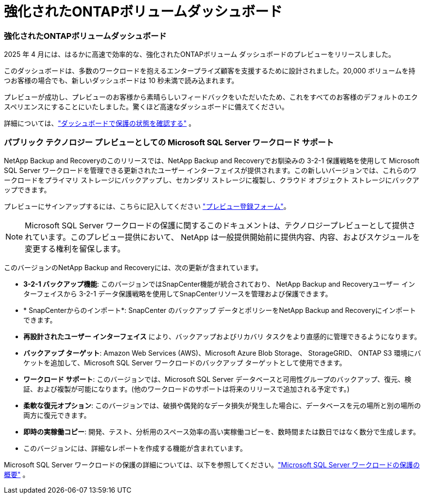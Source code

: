 = 強化されたONTAPボリュームダッシュボード
:allow-uri-read: 




=== 強化されたONTAPボリュームダッシュボード

2025 年 4 月には、はるかに高速で効率的な、強化されたONTAPボリューム ダッシュボードのプレビューをリリースしました。

このダッシュボードは、多数のワークロードを抱えるエンタープライズ顧客を支援するために設計されました。20,000 ボリュームを持つお客様の場合でも、新しいダッシュボードは 10 秒未満で読み込まれます。

プレビューが成功し、プレビューのお客様から素晴らしいフィードバックをいただいたため、これをすべてのお客様のデフォルトのエクスペリエンスにすることにいたしました。驚くほど高速なダッシュボードに備えてください。

詳細については、link:br-use-dashboard.html["ダッシュボードで保護の状態を確認する"] 。



=== パブリック テクノロジー プレビューとしての Microsoft SQL Server ワークロード サポート

NetApp Backup and Recoveryのこのリリースでは、NetApp Backup and Recoveryでお馴染みの 3-2-1 保護戦略を使用して Microsoft SQL Server ワークロードを管理できる更新されたユーザー インターフェイスが提供されます。この新しいバージョンでは、これらのワークロードをプライマリ ストレージにバックアップし、セカンダリ ストレージに複製し、クラウド オブジェクト ストレージにバックアップできます。

プレビューにサインアップするには、こちらに記入してください https://forms.office.com/pages/responsepage.aspx?id=oBEJS5uSFUeUS8A3RRZbOojtBW63mDRDv3ZK50MaTlJUNjdENllaVTRTVFJGSDQ2MFJIREcxN0EwQi4u&route=shorturl["プレビュー登録フォーム"^]。


NOTE: Microsoft SQL Server ワークロードの保護に関するこのドキュメントは、テクノロジープレビューとして提供されています。このプレビュー提供において、 NetApp は一般提供開始前に提供内容、内容、およびスケジュールを変更する権利を留保します。

このバージョンのNetApp Backup and Recoveryには、次の更新が含まれています。

* *3-2-1 バックアップ機能*: このバージョンではSnapCenter機能が統合されており、 NetApp Backup and Recoveryユーザー インターフェイスから 3-2-1 データ保護戦略を使用してSnapCenterリソースを管理および保護できます。
* * SnapCenterからのインポート*: SnapCenter のバックアップ データとポリシーをNetApp Backup and Recoveryにインポートできます。
* *再設計されたユーザー インターフェイス* により、バックアップおよびリカバリ タスクをより直感的に管理できるようになります。
* *バックアップ ターゲット*: Amazon Web Services (AWS)、Microsoft Azure Blob Storage、 StorageGRID、 ONTAP S3 環境にバケットを追加して、Microsoft SQL Server ワークロードのバックアップ ターゲットとして使用できます。
* *ワークロード サポート*: このバージョンでは、Microsoft SQL Server データベースと可用性グループのバックアップ、復元、検証、および複製が可能になります。(他のワークロードのサポートは将来のリリースで追加される予定です。)
* *柔軟な復元オプション*: このバージョンでは、破損や偶発的なデータ損失が発生した場合に、データベースを元の場所と別の場所の両方に復元できます。
* *即時の実稼働コピー*: 開発、テスト、分析用のスペース効率の高い実稼働コピーを、数時間または数日ではなく数分で生成します。
* このバージョンには、詳細なレポートを作成する機能が含まれています。


Microsoft SQL Server ワークロードの保護の詳細については、以下を参照してください。link:br-use-mssql-protect-overview.html["Microsoft SQL Server ワークロードの保護の概要"] 。
